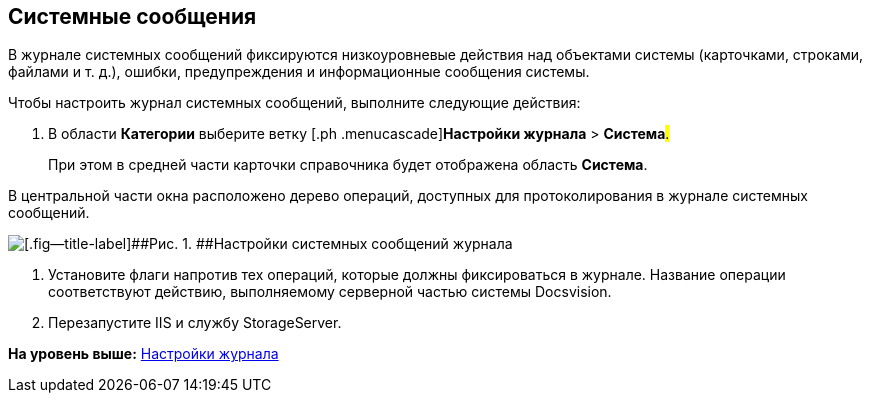 [[ariaid-title1]]
== Системные сообщения

В журнале системных сообщений фиксируются низкоуровневые действия над объектами системы (карточками, строками, файлами и т. д.), ошибки, предупреждения и информационные сообщения системы.

Чтобы настроить журнал системных сообщений, выполните следующие действия:

. [.ph .cmd]#В области [.keyword]*Категории* выберите ветку [.ph .menucascade]#[.ph .uicontrol]*Настройки журнала* > [.ph .uicontrol]*Система*#.#
+
При этом в средней части карточки справочника будет отображена область [.keyword .wintitle]*Система*.

В центральной части окна расположено дерево операций, доступных для протоколирования в журнале системных сообщений.

image::img/Log_system.png[[.fig--title-label]##Рис. 1. ##Настройки системных сообщений журнала]
. [.ph .cmd]#Установите флаги напротив тех операций, которые должны фиксироваться в журнале. Название операции соответствуют действию, выполняемому серверной частью системы Docsvision.#
. [.ph .cmd]#Перезапустите IIS и службу StorageServer.#

*На уровень выше:* xref:../topics/DS_LogSettings.adoc[Настройки журнала]
